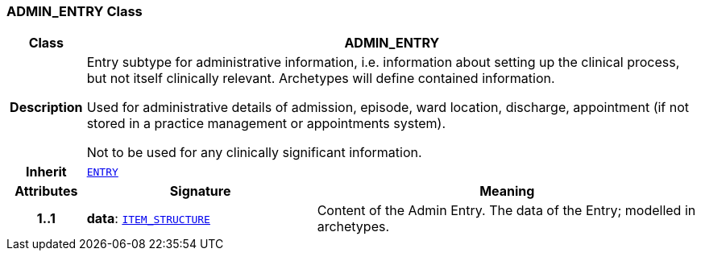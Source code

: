 === ADMIN_ENTRY Class

[cols="^1,3,5"]
|===
h|*Class*
2+^h|*ADMIN_ENTRY*

h|*Description*
2+a|Entry subtype for administrative information, i.e. information about setting up the clinical process, but not itself clinically relevant. Archetypes will define contained information.

Used for administrative details of admission, episode, ward location, discharge, appointment (if not stored in a practice management or appointments system).

Not to be used for any clinically significant information.

h|*Inherit*
2+|`<<_entry_class,ENTRY>>`

h|*Attributes*
^h|*Signature*
^h|*Meaning*

h|*1..1*
|*data*: `link:/releases/RM/{rm_release}/data_structures.html#_item_structure_class[ITEM_STRUCTURE^]`
a|Content of the Admin Entry.
The data of the Entry; modelled in archetypes.
|===
